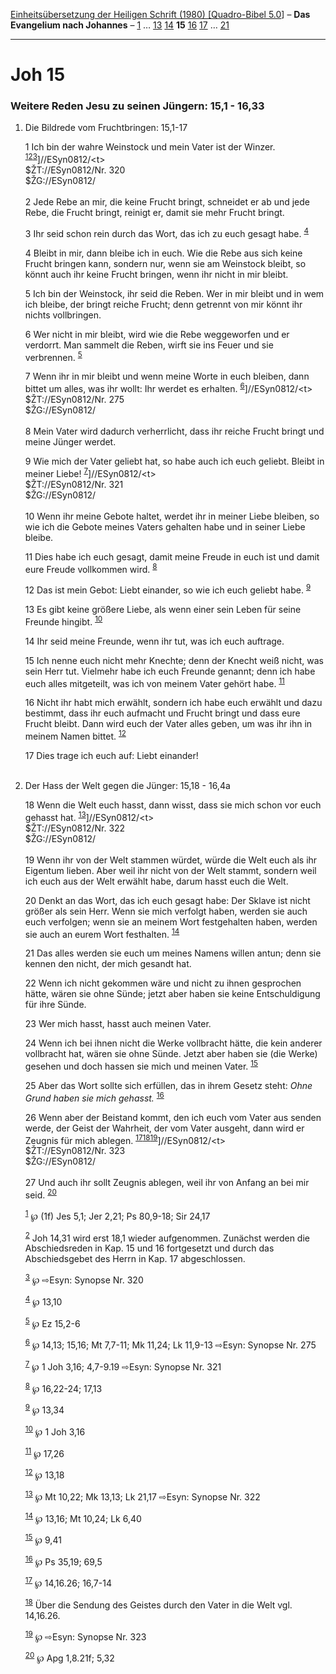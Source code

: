 :PROPERTIES:
:ID:       5516eec1-28c7-4fee-af16-59a607d1c0bb
:END:
<<navbar>>
[[../index.html][Einheitsübersetzung der Heiligen Schrift (1980)
[Quadro-Bibel 5.0]]] -- *Das Evangelium nach Johannes* --
[[file:Joh_1.html][1]] ... [[file:Joh_13.html][13]]
[[file:Joh_14.html][14]] *15* [[file:Joh_16.html][16]]
[[file:Joh_17.html][17]] ... [[file:Joh_21.html][21]]

--------------

* Joh 15
  :PROPERTIES:
  :CUSTOM_ID: joh-15
  :END:

<<verses>>

<<v1>>
*** Weitere Reden Jesu zu seinen Jüngern: 15,1 - 16,33
    :PROPERTIES:
    :CUSTOM_ID: weitere-reden-jesu-zu-seinen-jüngern-151---1633
    :END:
**** Die Bildrede vom Fruchtbringen: 15,1-17
     :PROPERTIES:
     :CUSTOM_ID: die-bildrede-vom-fruchtbringen-151-17
     :END:
1 Ich bin der wahre Weinstock und mein Vater ist der Winzer.
^{[[#fn1][1]][[#fn2][2]][[#fn3][3]]}]//ESyn0812/<t>\\
$ŽT://ESyn0812/Nr. 320\\
$ŽG://ESyn0812/\\
\\

<<v2>>
2 Jede Rebe an mir, die keine Frucht bringt, schneidet er ab und jede
Rebe, die Frucht bringt, reinigt er, damit sie mehr Frucht bringt.

<<v3>>
3 Ihr seid schon rein durch das Wort, das ich zu euch gesagt habe.
^{[[#fn4][4]]}

<<v4>>
4 Bleibt in mir, dann bleibe ich in euch. Wie die Rebe aus sich keine
Frucht bringen kann, sondern nur, wenn sie am Weinstock bleibt, so könnt
auch ihr keine Frucht bringen, wenn ihr nicht in mir bleibt.

<<v5>>
5 Ich bin der Weinstock, ihr seid die Reben. Wer in mir bleibt und in
wem ich bleibe, der bringt reiche Frucht; denn getrennt von mir könnt
ihr nichts vollbringen.

<<v6>>
6 Wer nicht in mir bleibt, wird wie die Rebe weggeworfen und er
verdorrt. Man sammelt die Reben, wirft sie ins Feuer und sie verbrennen.
^{[[#fn5][5]]}

<<v7>>
7 Wenn ihr in mir bleibt und wenn meine Worte in euch bleiben, dann
bittet um alles, was ihr wollt: Ihr werdet es erhalten.
^{[[#fn6][6]]}]//ESyn0812/<t>\\
$ŽT://ESyn0812/Nr. 275\\
$ŽG://ESyn0812/\\
\\

<<v8>>
8 Mein Vater wird dadurch verherrlicht, dass ihr reiche Frucht bringt
und meine Jünger werdet.

<<v9>>
9 Wie mich der Vater geliebt hat, so habe auch ich euch geliebt. Bleibt
in meiner Liebe! ^{[[#fn7][7]]}]//ESyn0812/<t>\\
$ŽT://ESyn0812/Nr. 321\\
$ŽG://ESyn0812/\\
\\

<<v10>>
10 Wenn ihr meine Gebote haltet, werdet ihr in meiner Liebe bleiben, so
wie ich die Gebote meines Vaters gehalten habe und in seiner Liebe
bleibe.

<<v11>>
11 Dies habe ich euch gesagt, damit meine Freude in euch ist und damit
eure Freude vollkommen wird. ^{[[#fn8][8]]}

<<v12>>
12 Das ist mein Gebot: Liebt einander, so wie ich euch geliebt habe.
^{[[#fn9][9]]}

<<v13>>
13 Es gibt keine größere Liebe, als wenn einer sein Leben für seine
Freunde hingibt. ^{[[#fn10][10]]}

<<v14>>
14 Ihr seid meine Freunde, wenn ihr tut, was ich euch auftrage.

<<v15>>
15 Ich nenne euch nicht mehr Knechte; denn der Knecht weiß nicht, was
sein Herr tut. Vielmehr habe ich euch Freunde genannt; denn ich habe
euch alles mitgeteilt, was ich von meinem Vater gehört habe.
^{[[#fn11][11]]}

<<v16>>
16 Nicht ihr habt mich erwählt, sondern ich habe euch erwählt und dazu
bestimmt, dass ihr euch aufmacht und Frucht bringt und dass eure Frucht
bleibt. Dann wird euch der Vater alles geben, um was ihr ihn in meinem
Namen bittet. ^{[[#fn12][12]]}

<<v17>>
17 Dies trage ich euch auf: Liebt einander!\\
\\

<<v18>>
**** Der Hass der Welt gegen die Jünger: 15,18 - 16,4a
     :PROPERTIES:
     :CUSTOM_ID: der-hass-der-welt-gegen-die-jünger-1518---164a
     :END:
18 Wenn die Welt euch hasst, dann wisst, dass sie mich schon vor euch
gehasst hat. ^{[[#fn13][13]]}]//ESyn0812/<t>\\
$ŽT://ESyn0812/Nr. 322\\
$ŽG://ESyn0812/\\
\\

<<v19>>
19 Wenn ihr von der Welt stammen würdet, würde die Welt euch als ihr
Eigentum lieben. Aber weil ihr nicht von der Welt stammt, sondern weil
ich euch aus der Welt erwählt habe, darum hasst euch die Welt.

<<v20>>
20 Denkt an das Wort, das ich euch gesagt habe: Der Sklave ist nicht
größer als sein Herr. Wenn sie mich verfolgt haben, werden sie auch euch
verfolgen; wenn sie an meinem Wort festgehalten haben, werden sie auch
an eurem Wort festhalten. ^{[[#fn14][14]]}

<<v21>>
21 Das alles werden sie euch um meines Namens willen antun; denn sie
kennen den nicht, der mich gesandt hat.

<<v22>>
22 Wenn ich nicht gekommen wäre und nicht zu ihnen gesprochen hätte,
wären sie ohne Sünde; jetzt aber haben sie keine Entschuldigung für ihre
Sünde.

<<v23>>
23 Wer mich hasst, hasst auch meinen Vater.

<<v24>>
24 Wenn ich bei ihnen nicht die Werke vollbracht hätte, die kein anderer
vollbracht hat, wären sie ohne Sünde. Jetzt aber haben sie (die Werke)
gesehen und doch hassen sie mich und meinen Vater. ^{[[#fn15][15]]}

<<v25>>
25 Aber das Wort sollte sich erfüllen, das in ihrem Gesetz steht: /Ohne
Grund haben sie mich gehasst./ ^{[[#fn16][16]]}

<<v26>>
26 Wenn aber der Beistand kommt, den ich euch vom Vater aus senden
werde, der Geist der Wahrheit, der vom Vater ausgeht, dann wird er
Zeugnis für mich ablegen.
^{[[#fn17][17]][[#fn18][18]][[#fn19][19]]}]//ESyn0812/<t>\\
$ŽT://ESyn0812/Nr. 323\\
$ŽG://ESyn0812/\\
\\

<<v27>>
27 Und auch ihr sollt Zeugnis ablegen, weil ihr von Anfang an bei mir
seid. ^{[[#fn20][20]]}

^{[[#fnm1][1]]} ℘ (1f) Jes 5,1; Jer 2,21; Ps 80,9-18; Sir 24,17

^{[[#fnm2][2]]} Joh 14,31 wird erst 18,1 wieder aufgenommen. Zunächst
werden die Abschiedsreden in Kap. 15 und 16 fortgesetzt und durch das
Abschiedsgebet des Herrn in Kap. 17 abgeschlossen.

^{[[#fnm3][3]]} ℘ ⇨Esyn: Synopse Nr. 320

^{[[#fnm4][4]]} ℘ 13,10

^{[[#fnm5][5]]} ℘ Ez 15,2-6

^{[[#fnm6][6]]} ℘ 14,13; 15,16; Mt 7,7-11; Mk 11,24; Lk 11,9-13 ⇨Esyn:
Synopse Nr. 275

^{[[#fnm7][7]]} ℘ 1 Joh 3,16; 4,7-9.19 ⇨Esyn: Synopse Nr. 321

^{[[#fnm8][8]]} ℘ 16,22-24; 17,13

^{[[#fnm9][9]]} ℘ 13,34

^{[[#fnm10][10]]} ℘ 1 Joh 3,16

^{[[#fnm11][11]]} ℘ 17,26

^{[[#fnm12][12]]} ℘ 13,18

^{[[#fnm13][13]]} ℘ Mt 10,22; Mk 13,13; Lk 21,17 ⇨Esyn: Synopse Nr. 322

^{[[#fnm14][14]]} ℘ 13,16; Mt 10,24; Lk 6,40

^{[[#fnm15][15]]} ℘ 9,41

^{[[#fnm16][16]]} ℘ Ps 35,19; 69,5

^{[[#fnm17][17]]} ℘ 14,16.26; 16,7-14

^{[[#fnm18][18]]} Über die Sendung des Geistes durch den Vater in die
Welt vgl. 14,16.26.

^{[[#fnm19][19]]} ℘ ⇨Esyn: Synopse Nr. 323

^{[[#fnm20][20]]} ℘ Apg 1,8.21f; 5,32
